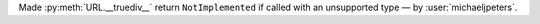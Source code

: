 Made :py:meth:`URL.__truediv__` return ``NotImplemented`` if called with an unsupported type — by :user:`michaeljpeters`.
